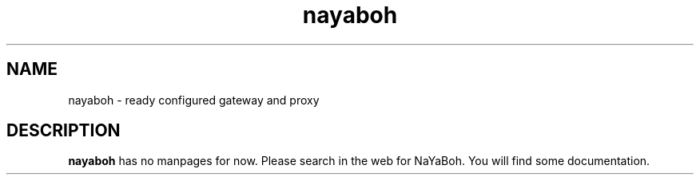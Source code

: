 .TH nayaboh 1 "JULY 2010" Linux "User Manuals"
.SH NAME
nayaboh \- ready configured gateway and proxy
.SH DESCRIPTION
.B nayaboh
has no manpages for now.
Please search in the web for NaYaBoh.
You will find some documentation.
